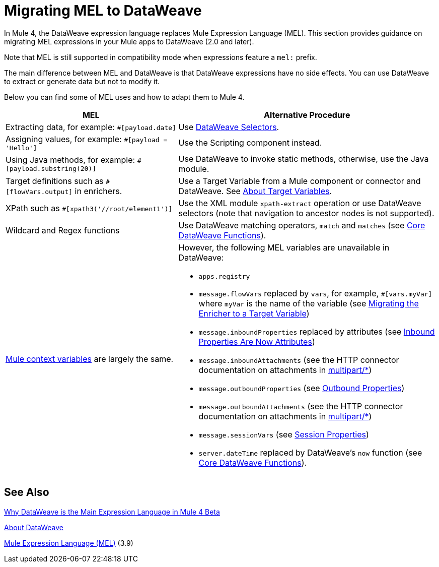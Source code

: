 // Contacts/SMEs: Esteban Wasinger, Ana Felisatti
= Migrating MEL to DataWeave

In Mule 4, the DataWeave expression language replaces Mule Expression Language (MEL).
This section provides guidance on migrating MEL expressions in your Mule apps to
DataWeave (2.0 and later).

////
== DataWeave at a Glance

For those who have not used DW, guide them through (or point them to info on) DW basics:

// TODO, SEE THESE TO MAKE SURE EXAMPLES COVERED:
// https://blogs.mulesoft.com/dev/mule-dev/why-dataweave-main-expression-language-mule-4/
=======
  *** Selectors.
  *** Basic operators
  *** Control flow
  *** Map, filter functions (advanced feature but helps give an idea of what you can do with DW)
  *** Instead of accessing data with Java methods, access with DW selectors.
  *** Can call static Java functions directly from DW (e.g., to get the object’s properties), but can’t call Java methods in the object or alter state of the object.
  *** Instead of inboundProperties (e.g., #[message.inboundProperties.'propertyName']) use attributes (e.g., attributes.header.propertyName)
  *** MEL flowVars.myVar is DW vars.myVar
  *** MEL XPath, regex, and wildcards can be matched to DW features, e.g.:
  **** MEL regex function vs. DW matches and match functions
//  **** MEL XPATH to DW _TODO_ (ask Mariano D'Achaval, Shoki, or Esteban W.)
//  **** Wildcards to DW _TODO_ (ask Mariano D'Achaval, Shoki, or Esteban W.)
  **** Update Choice example (from docs.mulesoft.com) to manipulate the flow:
////

Note that MEL is still supported in compatibility mode when expressions feature a `mel:` prefix.

// _TODO: THIS LINK WILL CHANGE_
// Explain generally how and why things changed between Mule 3 and Mule 4.
//Intro here.

The main difference between MEL and DataWeave is that DataWeave expressions have
no side effects. You can use DataWeave to extract or generate data but not to modify it.

Below you can find some of MEL uses and how to adapt them to Mule 4.

[%header,cols="2,3a"]
|===
| MEL | Alternative Procedure

| Extracting data, for example: `#[payload.date]`
| Use link:/mule-user-guide/v/4.0/dataweave-selectors[DataWeave Selectors].

| Assigning values, for example: `#[payload = 'Hello']`
| Use the Scripting component instead.
//See _TODO: PROVIDE LINK_

| Using Java methods, for example: `#[payload.substring(20)]`
| Use DataWeave to invoke static methods, otherwise, use the Java module.

| Target definitions such as `#[flowVars.output]` in enrichers.
| Use a Target Variable from a Mule component or connector and DataWeave. See link:/mule-user-guide/v/4.0/target-variables[About Target Variables].

| XPath such as `#[xpath3('//root/element1')]`
| Use the XML module `xpath-extract` operation or use DataWeave selectors (note that navigation to ancestor nodes is not supported).
//See __TODO: LINK__

| Wildcard and Regex functions
| Use DataWeave matching operators, `match` and `matches` (see link:/mule-user-guide/v/4.0/dw-functions-core[Core DataWeave Functions]).

| link:https://docs.mulesoft.com/mule-user-guide/v/3.9/mel-cheat-sheet#server-mule-application-and-message-variables[Mule context variables] are largely the same.
|
[%hardbreaks]
However, the following MEL variables are unavailable in DataWeave:

* `apps.registry`
//replaced by _TODO_
* `message.flowVars` replaced by `vars`, for example, `#[vars.myVar]` where `myVar` is the name of the variable (see link:migration-core-enricher[Migrating the Enricher to a Target Variable])
* `message.inboundProperties` replaced by attributes (see link:intro-mule-message#inbound-properties-are-now-attributes[Inbound Properties Are Now Attributes])
* `message.inboundAttachments` (see the HTTP connector documentation on attachments in link:migration-connectors-http#http_multipart[multipart/*])
//replaced by _TODO_
* `message.outboundProperties` (see link:intro-mule-message#outbound-properties[Outbound Properties])
//replaced by _TODO_
* `message.outboundAttachments` (see the HTTP connector documentation on attachments in link:migration-connectors-http#http_multipart[multipart/*])
//replaced by _TODO_
* `message.sessionVars` (see link:intro-mule-message#session-properties[Session Properties])
//replaced by _TODO_
* `server.dateTime` replaced by DataWeave's `now` function (see link:/mule-user-guide/v/4.0/dw-functions-core#code-now-code[Core DataWeave Functions]).
|===


////
Topics to cover:

* MEL expressions to DataWeave 2.x (2.1?)
* Preliminary plan is to take examples from Mule 3 docs and show how to migrate them to 4.0. See https://docs.mulesoft.com/mule-user-guide/v/3.9/mule-expression-language-mel
* 3 primary use cases (from Dan Feist):
 ** Extract of a value from a message (for logging, or simple transformation etc).
+
Examples:
+
 *** `#[payload]` same in DW.
 *** `#[message.payload]` to DW: `#[payload]`
 //*** *TODO*: `#[message.inboundProperties.'propertyName']` to DW: `#[attributes.'propertyName']`
 *** `#[<logger message="#[payload]" />]` same DW.
// *** *TODO*: `#[payload.methodCall(parameters)]` to DW:
// *** *TODO*: `#[xpath3('//root/element1')]` to DW:
 ** Evaluate of a condition (for use in validation, routing etc)
 *** `#[payload.age > 21]` same as DW.
// *** *TODO*: `#[message.inboundProperties.'locale' == 'en_us']`
 ** Define a target:
 *** Dan says “was primarily only used in enricher which is now not supported in 4.0”. Looks like this will be covered in link:migration-patterns[Migration Patterns].
 *** `#[flowVars.output]` is now handled through Target Variables. See previous link.
+
We now use the target variable instead in 4.0

.MEL Expression
----
<choice>
   <when expression="#[payload.getPurchaseType() == 'book']">
        <jms:outbound-endpoint queue="bookPurchases" />
    </when>
   <when expression="#[payload.getPurchaseType() == 'mp3']">
        <jms:outbound-endpoint queue="songPurchases" />
    </when>
 </choice>
----
+
+
.DataWeave Expression
//*TODO: DW example needs to align better with MEL example*
----
<choice doc:name="Choice">
  <when expression="#[vars.language == 'french']">
    <set-payload value="Bonjour!" doc:name="Reply in French"/>
  </when>
  <when expression="#[var.language == 'spanish']">
    <set-payload value="Hola!" doc:name="Reply in Spanish"/>
  </when>
  <otherwise >
    <set-variable variableName="language" value="English" doc:name="Set Language to English"/>
    <set-payload value="Hello!" doc:name="Reply in English"/>
  </otherwise>
</choice>
----
+
  **** Cannot assign values in DW as in MEL: need to use the Scripting module for that.
// *TODO: Need example.*


FROM ANA'S BLOG:

== Date Time
* MEL: `#[payload.name ++ '.' ++ dataType.mimeType.subType]`
* DataWeave: `#[payload ++ { date : now() }]`
////

////
  Note:
  Mariano G. says most people using MEL to access the payload. For simple expressions, migration tool will do it, but we will have to help migrate complex mappings. No date on migrator, but is first priority after GA. Somewhere in the Mule.

  We'll try to map some of the most frequently used MEL expressions to DW expressions for initial release of guide and add to that list as needed in subsequent versions of guide.
////

== See Also

link:https://blogs.mulesoft.com/dev/mule-dev/why-dataweave-main-expression-language-mule-4/[Why DataWeave is the Main Expression Language in Mule 4 Beta]

link:/mule-user-guide/v/4.0/dataweave[About DataWeave]

link:https://docs.mulesoft.com/mule-user-guide/v/3.9/mule-expression-language-mel[Mule Expression Language (MEL)] (3.9)
